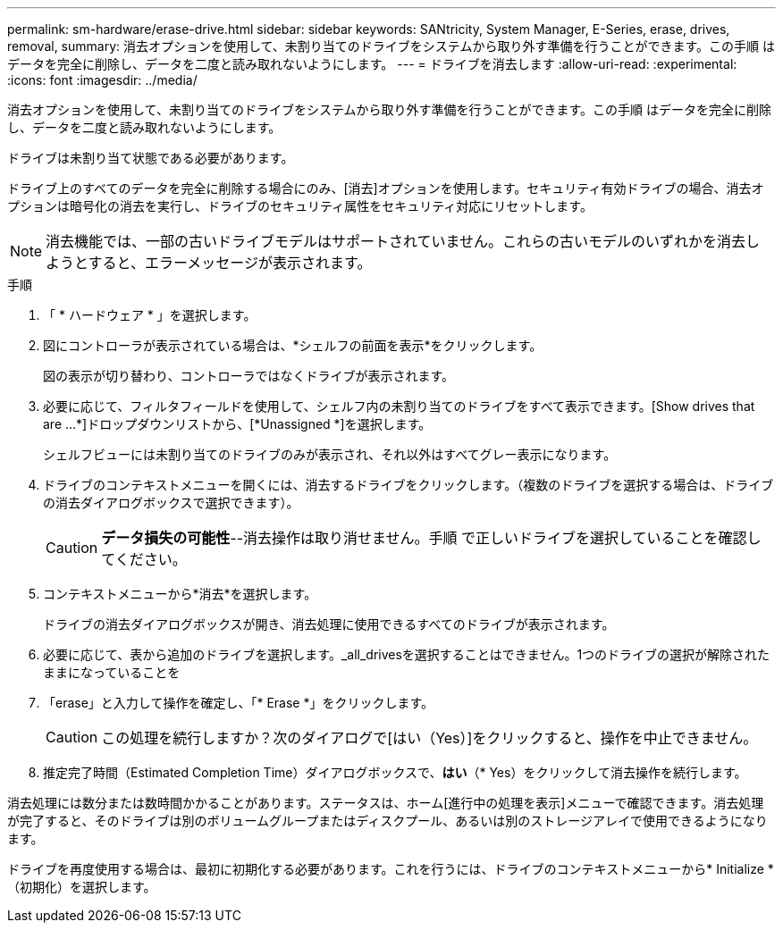 ---
permalink: sm-hardware/erase-drive.html 
sidebar: sidebar 
keywords: SANtricity, System Manager, E-Series, erase, drives, removal, 
summary: 消去オプションを使用して、未割り当てのドライブをシステムから取り外す準備を行うことができます。この手順 はデータを完全に削除し、データを二度と読み取れないようにします。 
---
= ドライブを消去します
:allow-uri-read: 
:experimental: 
:icons: font
:imagesdir: ../media/


[role="lead"]
消去オプションを使用して、未割り当てのドライブをシステムから取り外す準備を行うことができます。この手順 はデータを完全に削除し、データを二度と読み取れないようにします。

ドライブは未割り当て状態である必要があります。

ドライブ上のすべてのデータを完全に削除する場合にのみ、[消去]オプションを使用します。セキュリティ有効ドライブの場合、消去オプションは暗号化の消去を実行し、ドライブのセキュリティ属性をセキュリティ対応にリセットします。

[NOTE]
====
消去機能では、一部の古いドライブモデルはサポートされていません。これらの古いモデルのいずれかを消去しようとすると、エラーメッセージが表示されます。

====
.手順
. 「 * ハードウェア * 」を選択します。
. 図にコントローラが表示されている場合は、*シェルフの前面を表示*をクリックします。
+
図の表示が切り替わり、コントローラではなくドライブが表示されます。

. 必要に応じて、フィルタフィールドを使用して、シェルフ内の未割り当てのドライブをすべて表示できます。[Show drives that are ...*]ドロップダウンリストから、[*Unassigned *]を選択します。
+
シェルフビューには未割り当てのドライブのみが表示され、それ以外はすべてグレー表示になります。

. ドライブのコンテキストメニューを開くには、消去するドライブをクリックします。（複数のドライブを選択する場合は、ドライブの消去ダイアログボックスで選択できます）。
+
[CAUTION]
====
*データ損失の可能性*--消去操作は取り消せません。手順 で正しいドライブを選択していることを確認してください。

====
. コンテキストメニューから*消去*を選択します。
+
ドライブの消去ダイアログボックスが開き、消去処理に使用できるすべてのドライブが表示されます。

. 必要に応じて、表から追加のドライブを選択します。_all_drivesを選択することはできません。1つのドライブの選択が解除されたままになっていることを
. 「erase」と入力して操作を確定し、「* Erase *」をクリックします。
+
[CAUTION]
====
この処理を続行しますか？次のダイアログで[はい（Yes）]をクリックすると、操作を中止できません。

====
. 推定完了時間（Estimated Completion Time）ダイアログボックスで、*はい*（* Yes）をクリックして消去操作を続行します。


消去処理には数分または数時間かかることがあります。ステータスは、ホーム[進行中の処理を表示]メニューで確認できます。消去処理が完了すると、そのドライブは別のボリュームグループまたはディスクプール、あるいは別のストレージアレイで使用できるようになります。

ドライブを再度使用する場合は、最初に初期化する必要があります。これを行うには、ドライブのコンテキストメニューから* Initialize *（初期化）を選択します。
